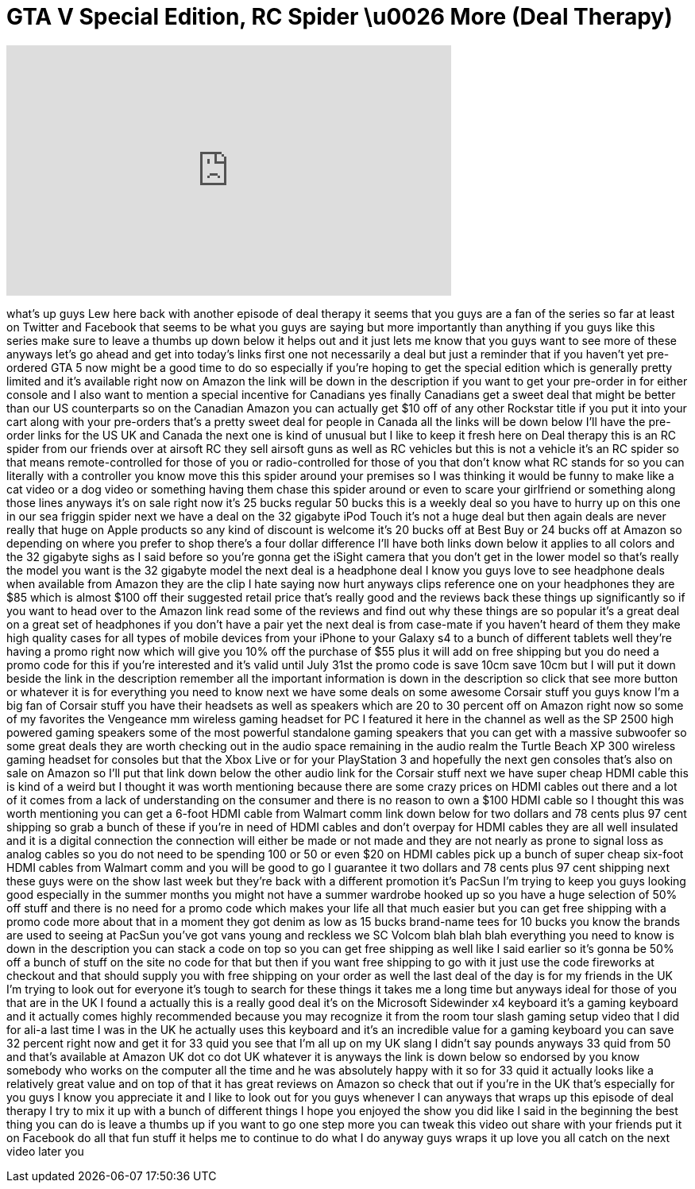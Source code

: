 = GTA V Special Edition, RC Spider \u0026 More (Deal Therapy)
:published_at: 2013-07-09
:hp-alt-title: GTA V Special Edition, RC Spider \u0026 More (Deal Therapy)
:hp-image: https://i.ytimg.com/vi/56WBiz4-LOo/maxresdefault.jpg


++++
<iframe width="560" height="315" src="https://www.youtube.com/embed/56WBiz4-LOo?rel=0" frameborder="0" allow="autoplay; encrypted-media" allowfullscreen></iframe>
++++

what's up guys Lew here back with
another episode of deal therapy it seems
that you guys are a fan of the series so
far at least on Twitter and Facebook
that seems to be what you guys are
saying but more importantly than
anything if you guys like this series
make sure to leave a thumbs up down
below it helps out and it just lets me
know that you guys want to see more of
these anyways let's go ahead and get
into today's links first one not
necessarily a deal but just a reminder
that if you haven't yet pre-ordered GTA
5 now might be a good time to do so
especially if you're hoping to get the
special edition which is generally
pretty limited and it's available right
now on Amazon the link will be down in
the description if you want to get your
pre-order in for either console and I
also want to mention a special incentive
for Canadians yes finally Canadians get
a sweet deal that might be better than
our US counterparts so on the Canadian
Amazon you can actually get $10 off of
any other Rockstar title if you put it
into your cart along with your
pre-orders that's a pretty sweet deal
for people in Canada all the links will
be down below I'll have the pre-order
links for the US UK and Canada the next
one is kind of unusual but I like to
keep it fresh here on Deal therapy this
is an RC spider from our friends over at
airsoft RC they sell airsoft guns as
well as RC vehicles but this is not a
vehicle it's an RC spider so that means
remote-controlled for those of you or
radio-controlled for those of you that
don't know what RC stands for so you can
literally with a controller you know
move this this spider around your
premises so I was thinking it would be
funny to make like a cat video or a dog
video or something having them chase
this spider around or even to scare your
girlfriend or something along those
lines anyways it's on sale right now
it's 25 bucks regular 50 bucks this is a
weekly deal so you have to hurry up on
this one in our sea friggin spider next
we have a deal on the 32 gigabyte iPod
Touch it's not a huge deal but then
again deals are never really that huge
on Apple products so any kind of
discount is welcome it's 20 bucks off at
Best Buy or 24 bucks off at Amazon so
depending on where you prefer to shop
there's a four dollar difference I'll
have both links down below it applies to
all colors and the 32 gigabyte
sighs as I said before so you're gonna
get the iSight camera that you don't get
in the lower model so that's really the
model you want is the 32 gigabyte model
the next deal is a headphone deal I know
you guys love to see headphone deals
when available from Amazon they are the
clip I hate saying now hurt anyways
clips reference one on your headphones
they are $85 which is almost $100 off
their suggested retail price that's
really good and the reviews back these
things up significantly so if you want
to head over to the Amazon link read
some of the reviews and find out why
these things are so popular it's a great
deal on a great set of headphones if you
don't have a pair yet the next deal is
from case-mate if you haven't heard of
them they make high quality cases for
all types of mobile devices from your
iPhone to your Galaxy s4 to a bunch of
different tablets well they're having a
promo right now which will give you 10%
off the purchase of $55 plus it will add
on free shipping but you do need a promo
code for this if you're interested and
it's valid until July 31st the promo
code is save 10cm save 10cm but I will
put it down beside the link in the
description remember all the important
information is down in the description
so click that see more button or
whatever it is for everything you need
to know next we have some deals on some
awesome Corsair stuff you guys know I'm
a big fan of Corsair stuff you have
their headsets as well as speakers which
are 20 to 30 percent off on Amazon right
now so some of my favorites the
Vengeance mm wireless gaming headset for
PC I featured it here in the channel as
well as the SP 2500 high powered gaming
speakers some of the most powerful
standalone gaming speakers that you can
get with a massive subwoofer so some
great deals they are worth checking out
in the audio space remaining in the
audio realm the Turtle Beach XP 300
wireless gaming headset for consoles but
that the Xbox Live or for your
PlayStation 3 and hopefully the next gen
consoles that's also on sale on Amazon
so I'll put that link down below the
other audio link for the Corsair stuff
next we have super cheap HDMI cable this
is kind of a weird
but I thought it was worth mentioning
because there are some crazy prices on
HDMI cables out there and a lot of it
comes from a lack of understanding on
the consumer and there is no reason to
own a $100 HDMI cable so I thought this
was worth mentioning you can get a
6-foot HDMI cable from Walmart comm link
down below for two dollars and 78 cents
plus 97 cent shipping so grab a bunch of
these if you're in need of HDMI cables
and don't overpay for HDMI cables they
are all well insulated and it is a
digital connection the connection will
either be made or not made and they are
not nearly as prone to signal loss as
analog cables so you do not need to be
spending 100 or 50 or even $20 on HDMI
cables pick up a bunch of super cheap
six-foot HDMI cables from Walmart comm
and you will be good to go I guarantee
it
two dollars and 78 cents plus 97 cent
shipping next these guys were on the
show last week but they're back with a
different promotion it's PacSun I'm
trying to keep you guys looking good
especially in the summer months you
might not have a summer wardrobe hooked
up so you have a huge selection of 50%
off stuff and there is no need for a
promo code which makes your life all
that much easier but you can get free
shipping with a promo code more about
that in a moment
they got denim as low as 15 bucks
brand-name tees for 10 bucks you know
the brands are used to seeing at PacSun
you've got vans young and reckless we SC
Volcom blah blah blah everything you
need to know is down in the description
you can stack a code on top so you can
get free shipping as well like I said
earlier so it's gonna be 50% off a bunch
of stuff on the site no code for that
but then if you want free shipping to go
with it just use the code fireworks at
checkout and that should supply you with
free shipping on your order as well the
last deal of the day is for my friends
in the UK I'm trying to look out for
everyone it's tough to search for these
things it takes me a long time but
anyways ideal for those of you that are
in the UK I found a actually this is a
really good deal it's
on the Microsoft Sidewinder x4 keyboard
it's a gaming keyboard and it actually
comes highly recommended because you may
recognize it from the room tour slash
gaming setup video that I did for ali-a
last time I was in the UK he actually
uses this keyboard and it's an
incredible value for a gaming keyboard
you can save 32 percent right now and
get it for 33 quid you see that I'm all
up on my UK slang I didn't say pounds
anyways 33 quid from 50 and that's
available at Amazon UK dot co dot UK
whatever it is anyways the link is down
below so endorsed by you know somebody
who works on the computer all the time
and he was absolutely happy with it so
for 33 quid it actually looks like a
relatively great value and on top of
that it has great reviews on Amazon so
check that out if you're in the UK
that's especially for you guys I know
you appreciate it and I like to look out
for you guys whenever I can
anyways that wraps up this episode of
deal therapy I try to mix it up with a
bunch of different things I hope you
enjoyed the show you did like I said in
the beginning the best thing you can do
is leave a thumbs up if you want to go
one step more you can tweak this video
out share with your friends put it on
Facebook do all that fun stuff it helps
me to continue to do what I do anyway
guys wraps it up love you all catch on
the next video later
you